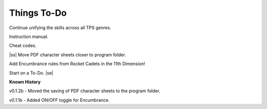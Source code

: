 .. |ss| raw:: html

    <strike>

.. |se| raw:: html

    </strike>

Things To-Do
------------

Continue unifying the skills across all TPS genres.

Instruction manual.

Cheat codes.

|ss|  
Move PDF character sheets closer to program folder.

Add Encumbrance rules from Rocket Cadets in the 11th Dimension!

Start on a To-Do.
|se|

**Known History**

v0.1.2b - Moved the saving of PDF character sheets to the program folder.

v0.1.1b - Added ON/OFF toggle for Encumbrance.